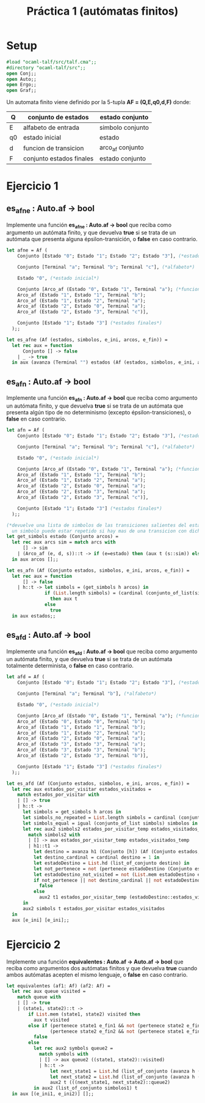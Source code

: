 #+title: Práctica 1 (autómatas finitos)

* Setup

#+begin_src ocaml :results code
#load "ocaml-talf/src/talf.cma";;
#directory "ocaml-talf/src";;
open Conj;;
open Auto;;
open Ergo;;
open Graf;;
#+end_src

 Un automata finito viene definido por la 5-tupla *AF = (Q,E,q0,d,F)* donde: 
 |----+--------------------------+------------------|
 | Q  | conjunto de estados      | estado conjunto  |
 |----+--------------------------+------------------|
 | E  | alfabeto de entrada      | simbolo conjunto |
 |----+--------------------------+------------------|
 | q0 | estado inicial           | estado           |
 |----+--------------------------+------------------|
 | d  | funcion  de transicion   | arco_af conjunto |
 |----+--------------------------+------------------|
 | F  | conjunto estados finales | estado conjunto  |
 |----+--------------------------+------------------|

* Ejercicio 1

** es_afne : Auto.af -> bool
Implemente una función *es_afne : Auto.af -> bool* que reciba como argumento un autómata finito, y que devuelva *true* si se trata de un autómata que presenta alguna épsilon-transición, o *false* en caso contrario.

#+begin_src ocaml :results code :tangle p1_1.ml
  let afne = Af (
      Conjunto [Estado "0"; Estado "1"; Estado "2"; Estado "3"], (*estados*)

      Conjunto [Terminal "a"; Terminal "b"; Terminal "c"], (*alfabeto*)

      Estado "0", (*estado inicial*)

      Conjunto [Arco_af (Estado "0", Estado "1", Terminal "a"); (*funcion de transicion*)
      Arco_af (Estado "1", Estado "1", Terminal "b");
      Arco_af (Estado "1", Estado "2", Terminal "a");
      Arco_af (Estado "2", Estado "0", Terminal "a");
      Arco_af (Estado "2", Estado "3", Terminal "c")],

      Conjunto [Estado "1"; Estado "3"] (*estados finales*)
    );;

#+end_src

#+begin_src ocaml :results code :tangle p1_1.ml
  let es_afne (Af (estados, simbolos, e_ini, arcos, e_fin)) = 
    let rec aux = function 
        Conjunto [] -> false
      | _ -> true
    in aux (avanza (Terminal "") estados (Af (estados, simbolos, e_ini, arcos, e_fin)));;

#+end_src

** es_afn : Auto.af -> bool
Implemente una función *es_afn : Auto.af -> bool* que reciba como argumento un autómata finito, y que devuelva *true* si se trata de un autómata que presenta algún tipo de no determinismo (excepto épsilon-transiciones), o *false* en caso contrario.

#+begin_src ocaml :results code :tangle p1_1.ml
  let afn = Af (
      Conjunto [Estado "0"; Estado "1"; Estado "2"; Estado "3"], (*estados*)

      Conjunto [Terminal "a"; Terminal "b"; Terminal "c"], (*alfabeto*)

      Estado "0", (*estado inicial*)

      Conjunto [Arco_af (Estado "0", Estado "1", Terminal "a"); (*funcion de transicion*)
      Arco_af (Estado "1", Estado "1", Terminal "b");
      Arco_af (Estado "1", Estado "2", Terminal "a");
      Arco_af (Estado "2", Estado "0", Terminal "a");
      Arco_af (Estado "2", Estado "3", Terminal "a");
      Arco_af (Estado "2", Estado "3", Terminal "c")],

      Conjunto [Estado "1"; Estado "3"] (*estados finales*)
    );;

#+end_src

#+begin_src ocaml :results code :tangle p1_1.ml
  (*devuelve una lista de simbolos de las transiciones salientes del estado, 
    un simbolo puede estar repetido si hay mas de una transicion con dicho simbolo*)
  let get_simbols estado (Conjunto arcos) = 
    let rec aux arcs sim = match arcs with 
        [] -> sim
      | (Arco_af (e, d, s))::t -> if (e=estado) then (aux t (s::sim)) else (aux t sim)
    in aux arcos [];;

#+end_src

#+begin_src ocaml :results code :tangle p1_1.ml
  let es_afn (Af (Conjunto estados, simbolos, e_ini, arcos, e_fin)) =
    let rec aux = function
        [] -> false
      | h::t -> let simbols = (get_simbols h arcos) in 
                if (List.length simbols) = (cardinal (conjunto_of_list(simbols))) (*Comprobación item repetido*)
                  then aux t
                else
                  true
    in aux estados;;

#+end_src

** es_afd : Auto.af -> bool
Implemente una función *es_afd : Auto.af -> bool* que reciba como argumento un autómata finito, y que devuelva *true* si se trata de un autómata totalmente determinista, o *false* en caso contrario.

#+begin_src ocaml :results code :tangle p1_1.ml
  let afd = Af (
      Conjunto [Estado "0"; Estado "1"; Estado "2"; Estado "3"], (*estados*)

      Conjunto [Terminal "a"; Terminal "b"], (*alfabeto*)

      Estado "0", (*estado inicial*)

      Conjunto [Arco_af (Estado "0", Estado "1", Terminal "a"); (*funcion de transicion*)
      Arco_af (Estado "0", Estado "0", Terminal "b");
      Arco_af (Estado "1", Estado "1", Terminal "b");
      Arco_af (Estado "1", Estado "2", Terminal "a");
      Arco_af (Estado "2", Estado "0", Terminal "a");
      Arco_af (Estado "3", Estado "3", Terminal "a");
      Arco_af (Estado "3", Estado "3", Terminal "b");
      Arco_af (Estado "2", Estado "3", Terminal "b")],

      Conjunto [Estado "1"; Estado "3"] (*estados finales*)
    );;

#+end_src

#+begin_src ocaml :results code :tangle p1_1.ml
  let es_afd (Af (Conjunto estados, simbolos, e_ini, arcos, e_fin)) =
    let rec aux estados_por_visitar estados_visitados = 
      match estados_por_visitar with
      | [] -> true 
      | h::t -> 
        let simbols = get_simbols h arcos in 
        let simbols_no_repeated = List.length simbols = cardinal (conjunto_of_list simbols) in
        let simbols_equal = igual (conjunto_of_list simbols) simbolos in
        let rec aux2 simbols2 estados_por_visitar_temp estados_visitados_temp = 
          match simbols2 with
          | [] -> aux estados_por_visitar_temp estados_visitados_temp
          | h1::t1 -> 
            let destino = avanza h1 (Conjunto [h]) (Af (Conjunto estados, simbolos, e_ini, arcos, e_fin)) in
            let destino_cardinal = cardinal destino = 1 in
            let estadoDestino = List.hd (list_of_conjunto destino) in
            let not_pertenece = not (pertenece estadoDestino (Conjunto estados)) in
            let estadoDestino_not_visited = not (List.mem estadoDestino estados_visitados_temp) in
            if not_pertenece || not destino_cardinal || not estadoDestino_not_visited then
              false
            else
              aux2 t1 estados_por_visitar_temp (estadoDestino::estados_visitados_temp)
        in
        aux2 simbols t estados_por_visitar estados_visitados
    in
    aux [e_ini] [e_ini];;

#+end_src

* Ejercicio 2
Implemente una función *equivalentes : Auto.af -> Auto.af -> bool* que reciba como argumentos dos autómatas finitos y que devuelva *true* cuando ambos autómatas acepten el mismo lenguaje, o *false* en caso contrario.

#+begin_src ocaml :results code :tangle p1_2.ml
  let equivalentes (af1: Af) (af2: Af) =
    let rec aux queue visited = 
      match queue with
      | [] -> true
      | (state1, state2)::t -> 
          if List.mem (state1, state2) visited then
            aux t visited
          else if (pertenece state1 e_fin1 && not (pertenece state2 e_fin2)) ||
                  (pertenece state2 e_fin2 && not (pertenece state1 e_fin1)) then
            false 
          else 
            let rec aux2 symbols queue2 =
              match symbols with
              | [] -> aux queue2 ((state1, state2)::visited)
              | h::t ->
                  let next_state1 = List.hd (list_of_conjunto (avanza h (Conjunto [state1]) af1))
                  let next_state2 = List.hd (list_of_conjunto (avanza h (Conjunto [state2]) af2))
                  aux2 t (((next_state1, next_state2)::queue2)
            in aux2 (list_of_conjunto simbolos1) t
    in aux [(e_ini1, e_ini2)] [];;

#+end_src
